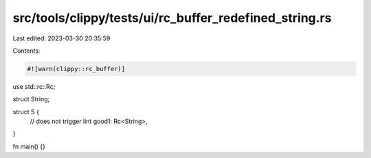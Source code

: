 src/tools/clippy/tests/ui/rc_buffer_redefined_string.rs
=======================================================

Last edited: 2023-03-30 20:35:59

Contents:

.. code-block:: rs

    #![warn(clippy::rc_buffer)]

use std::rc::Rc;

struct String;

struct S {
    // does not trigger lint
    good1: Rc<String>,
}

fn main() {}


